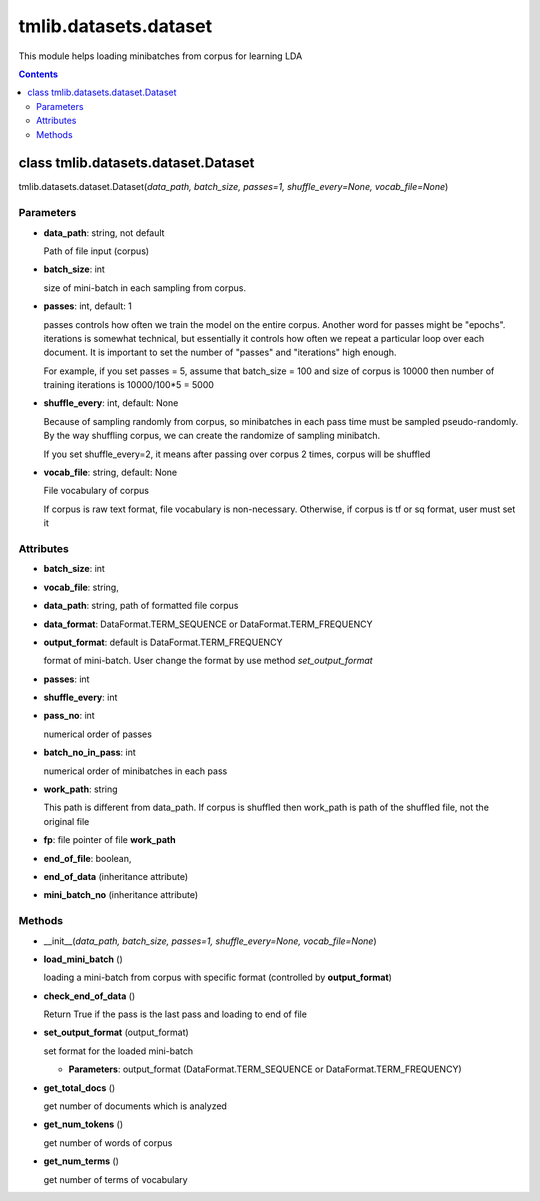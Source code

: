 .. -*- coding: utf-8 -*-

=================================
tmlib.datasets.dataset
=================================
This module helps loading minibatches from corpus for learning LDA

.. Contents::


-----------------------------------------------------
class tmlib.datasets.dataset.Dataset
-----------------------------------------------------

tmlib.datasets.dataset.Dataset(*data_path, batch_size, passes=1, shuffle_every=None, vocab_file=None*)

Parameters
===========

- **data_path**: string, not default 

  Path of file input (corpus)
- **batch_size**: int
  
  size of mini-batch in each sampling from corpus. 

- **passes**: int, default: 1

  passes controls how often we train the model on the entire corpus. Another word for passes might be "epochs". iterations is somewhat technical, but essentially it controls how often we repeat a particular loop over each document. It is important to set the number of "passes" and "iterations" high enough.
  
  For example, if you set passes = 5, assume that batch_size = 100 and size of corpus is 10000 then number of training iterations is 10000/100*5 = 5000

- **shuffle_every**: int, default: None

  Because of sampling randomly from corpus, so minibatches in each pass time must be sampled pseudo-randomly. By the way shuffling corpus, we can create the randomize of sampling minibatch.

  If you set shuffle_every=2, it means after passing over corpus 2 times, corpus will be shuffled

- **vocab_file**: string, default: None
  
  File vocabulary of corpus
  
  If corpus is raw text format, file vocabulary is non-necessary. Otherwise, if corpus is tf or sq format, user must set it

Attributes
==========

- **batch_size**: int
- **vocab_file**: string,
- **data_path**: string, path of formatted file corpus
- **data_format**: DataFormat.TERM_SEQUENCE or DataFormat.TERM_FREQUENCY
- **output_format**: default is DataFormat.TERM_FREQUENCY
  
  format of mini-batch. User change the format by use method *set_output_format*

- **passes**: int
- **shuffle_every**: int
- **pass_no**: int

  numerical order of passes

- **batch_no_in_pass**: int

  numerical order of minibatches in each pass

- **work_path**: string

  This path is different from data_path. If corpus is shuffled then work_path is path of the shuffled file, not the original file

- **fp**: file pointer of file **work_path**

- **end_of_file**: boolean,

- **end_of_data** (inheritance attribute)

- **mini_batch_no** (inheritance attribute)

Methods
=======

- __init__(*data_path, batch_size, passes=1, shuffle_every=None, vocab_file=None*)
- **load_mini_batch** ()

  loading a mini-batch from corpus with specific format (controlled by **output_format**)

- **check_end_of_data** ()

  Return True if the pass is the last pass and loading to end of file

- **set_output_format** (output_format)

  set format for the loaded mini-batch

  - **Parameters**: output_format (DataFormat.TERM_SEQUENCE or DataFormat.TERM_FREQUENCY)


- **get_total_docs** ()

  get number of documents which is analyzed

- **get_num_tokens** ()

  get number of words of corpus 

- **get_num_terms** ()

  get number of terms of vocabulary
